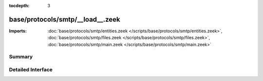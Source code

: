 :tocdepth: 3

base/protocols/smtp/__load__.zeek
=================================


:Imports: :doc:`base/protocols/smtp/entities.zeek </scripts/base/protocols/smtp/entities.zeek>`, :doc:`base/protocols/smtp/files.zeek </scripts/base/protocols/smtp/files.zeek>`, :doc:`base/protocols/smtp/main.zeek </scripts/base/protocols/smtp/main.zeek>`

Summary
~~~~~~~

Detailed Interface
~~~~~~~~~~~~~~~~~~

